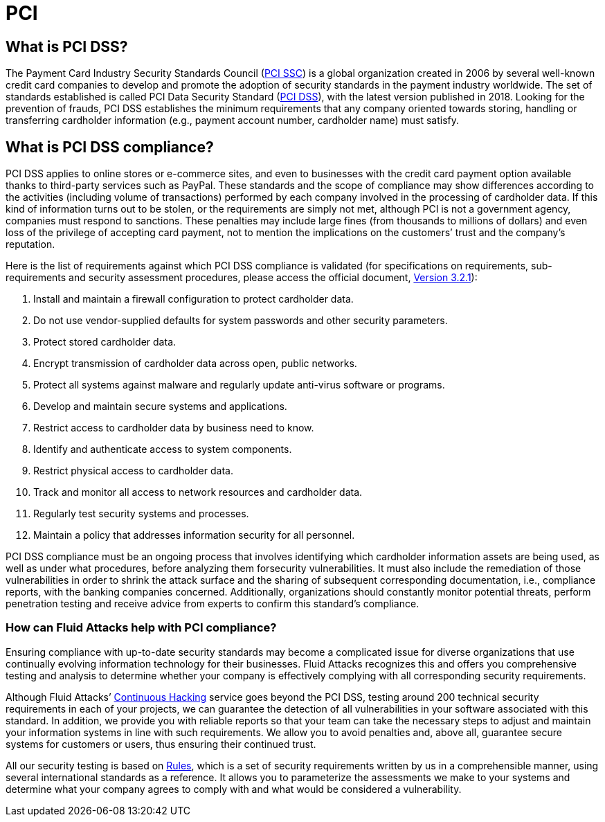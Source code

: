 :slug: compliance/pci/
:category: compliance
:description: At Fluid Attacks, through comprehensive analysis, we can help you comply with a variety of security standards for information technology, including PCI.
:keywords: Fluid Attacks, PCI SSC, PCI DSS, Continuous Hacking, Security, Standards, Ethical Hacking, Pentesting
:banner: bg-compliance-internal
:template: compliance

= PCI

== What is PCI DSS?

[role="fw3 f3 lh-2"]
The Payment Card Industry Security Standards Council (link:https://www.pcisecuritystandards.org/about_us/[PCI SSC, role=basic-link]) is a global
organization created in 2006 by several well-known credit card companies to
develop and promote the adoption of security standards in the payment industry
worldwide. The set of standards established is called PCI Data Security
Standard (link:https://www.pcisecuritystandards.org/document_library?category=pcidss&document=pci_dss[PCI DSS, role=basic-link]), with the latest version published in 2018. Looking for
the prevention of frauds, PCI DSS establishes the minimum requirements that
any company oriented towards storing, handling or transferring cardholder
information (e.g., payment account number, cardholder name) must satisfy.

== What is PCI DSS compliance?

[role="fw3 f3 lh-2"]
PCI DSS applies to online stores or e-commerce sites, and even to businesses
with the credit card payment option available thanks to third-party services
such as PayPal. These standards and the scope of compliance may show differences
according to the activities (including volume of transactions) performed by each
company involved in the processing of cardholder data. If this kind of
information turns out to be stolen, or the requirements are simply not met,
although PCI is not a government agency, companies must respond to sanctions.
These penalties may include large fines (from thousands to millions of dollars)
and even loss of the privilege of accepting card payment, not to mention the
implications on the customers’ trust and the company’s reputation.

[role="fw3 f3 lh-2"]
Here is the list of requirements against which PCI DSS compliance is validated
(for specifications on requirements, sub-requirements and security assessment
procedures, please access the official document, link:https://www.pcisecuritystandards.org/document_library?category=pcidss&document=pci_dss[Version 3.2.1, May 2018, role=basic-link]):

[role="fw3 f3 lh-2"]
1. Install and maintain a firewall configuration to protect cardholder data.
2. Do not use vendor-supplied defaults for system passwords and other
security parameters.
3. Protect stored cardholder data.
4. Encrypt transmission of cardholder data across open, public networks.
5. Protect all systems against malware and regularly update anti-virus software or
programs.
6. Develop and maintain secure systems and applications.
7. Restrict access to cardholder data by business need to know.
8. Identify and authenticate access to system components.
9. Restrict physical access to cardholder data.
10. Track and monitor all access to network resources and cardholder data.
11. Regularly test security systems and processes.
12. Maintain a policy that addresses information security for all personnel.

[role="fw3 f3 lh-2"]
PCI DSS compliance must be an ongoing process that involves identifying which
cardholder information assets are being used, as well as under what procedures,
before analyzing them forsecurity vulnerabilities. It must also include the
remediation of those vulnerabilities in order to shrink the attack surface and
the sharing of subsequent corresponding documentation, i.e., compliance reports,
with the banking companies concerned. Additionally, organizations should
constantly monitor potential threats, perform penetration testing and receive
advice from experts to confirm this standard’s compliance.

=== How can Fluid Attacks help with PCI compliance?

[role="fw3 f3 lh-2"]
Ensuring compliance with up-to-date security standards may become a complicated
issue for diverse organizations that use continually evolving information
technology for their businesses. Fluid Attacks recognizes this and offers you
comprehensive testing and analysis to determine whether your company is
effectively complying with all corresponding security requirements.

[role="fw3 f3 lh-2"]
Although Fluid Attacks’ link:../../services/continuous-hacking/[Continuous Hacking, role=basic-link] service goes beyond the PCI DSS,
testing around 200 technical security requirements in each of your projects,
we can guarantee the detection of all vulnerabilities
in your software associated with this standard.
In addition, we provide you with reliable reports so that your
team can take the necessary steps to adjust and maintain your information
systems in line with such requirements.
We allow you to avoid penalties and, above all,
guarantee secure systems for customers or users,
thus ensuring their continued trust.

[role="fw3 f3 lh-2"]
All our security testing is based on link:../../products/rules/[​Rules, role=basic-link], which is a set of
security requirements written by us in a comprehensible manner, using several
international standards as a reference. It allows you to parameterize the
assessments we make to your systems and determine what your company agrees to
comply with and what would be considered a vulnerability.
